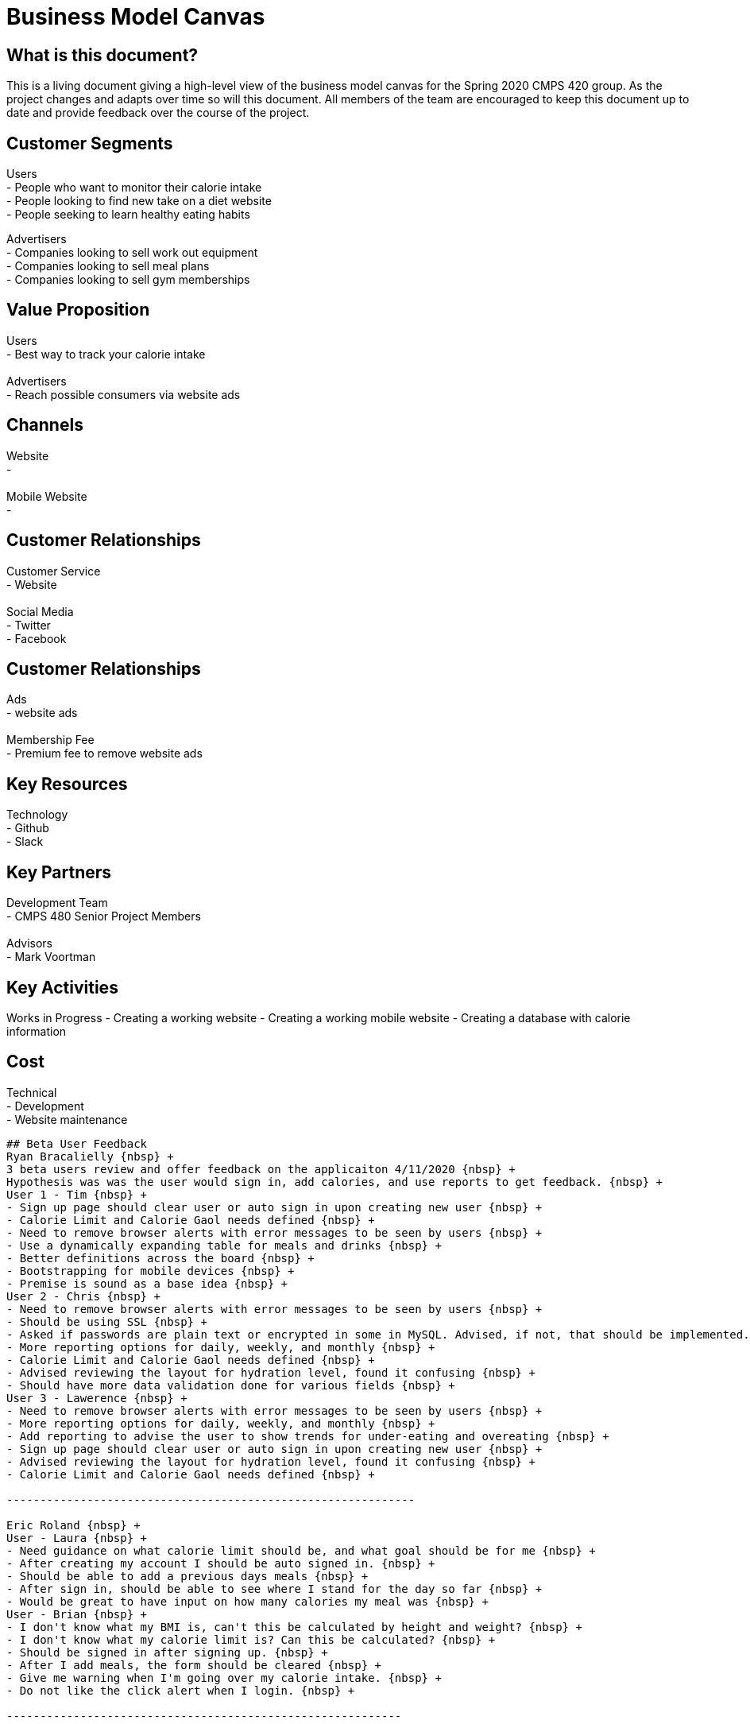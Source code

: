 # Business Model Canvas


## What is this document?
This is a living document giving a high-level view of the business model canvas for the Spring 2020 CMPS 420 group. As the project changes and adapts over time so will this document. All members of the team are encouraged to keep this document up to date and provide feedback over the course of the project.


## Customer Segments
Users {nbsp} +
- People who want to monitor their calorie intake {nbsp} +
- People looking to find new take on a diet website {nbsp} +
- People seeking to learn healthy eating habits {nbsp} +

Advertisers {nbsp} +
- Companies looking to sell work out equipment {nbsp} +
- Companies looking to sell meal plans {nbsp} +
- Companies looking to sell gym memberships {nbsp} +


## Value Proposition
Users {nbsp} +
- Best way to track your calorie intake {nbsp} +
{nbsp} +
Advertisers {nbsp} +
- Reach possible consumers via website ads

## Channels
Website {nbsp} +
- {nbsp} +
{nbsp} +
Mobile Website {nbsp} +
- {nbsp} +

## Customer Relationships
Customer Service {nbsp} +
- Website {nbsp} +
{nbsp} +
Social Media {nbsp} +
- Twitter {nbsp} +
- Facebook {nbsp} +

## Customer Relationships
Ads {nbsp} +
- website ads {nbsp} +
{nbsp} +
Membership Fee {nbsp} +
- Premium fee to remove website ads {nbsp} +

## Key Resources
Technology {nbsp} +
- Github {nbsp} +
- Slack {nbsp} +

## Key Partners
Development Team {nbsp} +
- CMPS 480 Senior Project Members {nbsp} +
{nbsp} +
Advisors {nbsp} +
- Mark Voortman

## Key Activities
Works in Progress
- Creating a working website
- Creating a working mobile website
- Creating a database with calorie information


## Cost
Technical {nbsp} +
- Development {nbsp} +
- Website maintenance {nbsp} +

-------------------------------------------------

## Beta User Feedback
Ryan Bracalielly {nbsp} +
3 beta users review and offer feedback on the applicaiton 4/11/2020 {nbsp} +
Hypothesis was was the user would sign in, add calories, and use reports to get feedback. {nbsp} +
User 1 - Tim {nbsp} +
- Sign up page should clear user or auto sign in upon creating new user {nbsp} +
- Calorie Limit and Calorie Gaol needs defined {nbsp} +
- Need to remove browser alerts with error messages to be seen by users {nbsp} +
- Use a dynamically expanding table for meals and drinks {nbsp} +
- Better definitions across the board {nbsp} +
- Bootstrapping for mobile devices {nbsp} +
- Premise is sound as a base idea {nbsp} +
User 2 - Chris {nbsp} +
- Need to remove browser alerts with error messages to be seen by users {nbsp} +
- Should be using SSL {nbsp} +
- Asked if passwords are plain text or encrypted in some in MySQL. Advised, if not, that should be implemented. {nbsp} +
- More reporting options for daily, weekly, and monthly {nbsp} +
- Calorie Limit and Calorie Gaol needs defined {nbsp} +
- Advised reviewing the layout for hydration level, found it confusing {nbsp} +
- Should have more data validation done for various fields {nbsp} +
User 3 - Lawerence {nbsp} +
- Need to remove browser alerts with error messages to be seen by users {nbsp} +
- More reporting options for daily, weekly, and monthly {nbsp} +
- Add reporting to advise the user to show trends for under-eating and overeating {nbsp} +
- Sign up page should clear user or auto sign in upon creating new user {nbsp} +
- Advised reviewing the layout for hydration level, found it confusing {nbsp} +
- Calorie Limit and Calorie Gaol needs defined {nbsp} +

-------------------------------------------------------------

Eric Roland {nbsp} +
User - Laura {nbsp} +
- Need guidance on what calorie limit should be, and what goal should be for me {nbsp} +
- After creating my account I should be auto signed in. {nbsp} +
- Should be able to add a previous days meals {nbsp} +
- After sign in, should be able to see where I stand for the day so far {nbsp} +
- Would be great to have input on how many calories my meal was {nbsp} +
User - Brian {nbsp} +
- I don't know what my BMI is, can't this be calculated by height and weight? {nbsp} +
- I don't know what my calorie limit is? Can this be calculated? {nbsp} +
- Should be signed in after signing up. {nbsp} +
- After I add meals, the form should be cleared {nbsp} +
- Give me warning when I'm going over my calorie intake. {nbsp} +
- Do not like the click alert when I login. {nbsp} +

-----------------------------------------------------------

Connor Feals
User - Tyler userID 23
- Landing Page Feedback
  - Looks like an image was supposed to be at the top of page, it is 404
  - Lots of info at once.  Could just show a login for existing users and then have a sign up link for new users.  Click sign up            and then all the other fields could come in
  - Why do you need a user name if the login just uses email address?
  - Password confirmation field might be good idea
  - If you ask for height and weight first can't you just calculate BMI?
  - If you re-work landing page to be sign on and then separate link, on new user info submission you can navigate back to the regular landing page so new user can login
- User Information Feedback
  - Image at top of this page is 404 also
  - Similar feedback as above, might be nice to reduce the info presented at once.  Could have a page with jump points to 'Calorie Tracking', 'Daily Hydration', and then 'Reporting'
  - Added calories for 3 meals and saved, appears to work
  - Date picker control for the reports would be nice
  - Clicked 'Submit Dates For Report' and quickly blinks what I think says 'Loading Data' but that disappears and no report
  
User - Dennis userID 25
  - Overall Functionality
    - General:  Pictures not showing up (Google Chrome on web or mobile).  Get a broken link icon
    - Login page:  Due to the layout of the screen, it’s tough for a new user to figure out where to start.  Visual layout on login page should make it clearer that it’s EITHER/OR on sign in or sign up
    - General:  Form field validation should be done on field exit rather than on submit, OR when submitting instead of an alert the focus should go to the field(s) that failed validation with visual cues (color coding)
    - User information page:  Reporting did not work for me even after submitting several caloric intake and hydration forms
    - User information page:  Once submitted, form should clear and daily values should be displayed with option to edit previous or add new to existing
    - Functionality is good overall, UX is more basic than I’d like
  - Usage
    - Would be good to use to track consumption behavior with end result being behavior modification.  
  - Overall Suggestions
    - Obviously this is a prototype and my suggestions are more for an end product, but the app should look/feel different on a mobile device than on the web.  Buttons and functionality should work on all browsers and OS’s.
    - Show the end user how to calculate values that aren’t intuitive (like BMI) with help text
    - Javascript alerts are 1999.  :-)


## Document History
- Ryan Bracalielly created version 1.0 3/5/2020 at 11:49 PM EST
- Ryan Bracalielly created version 1.1 4/11/2020 at 2:00 PM EST
- Eric Roland created version 1.2 4/11/2020 at 10:00 PM EST
